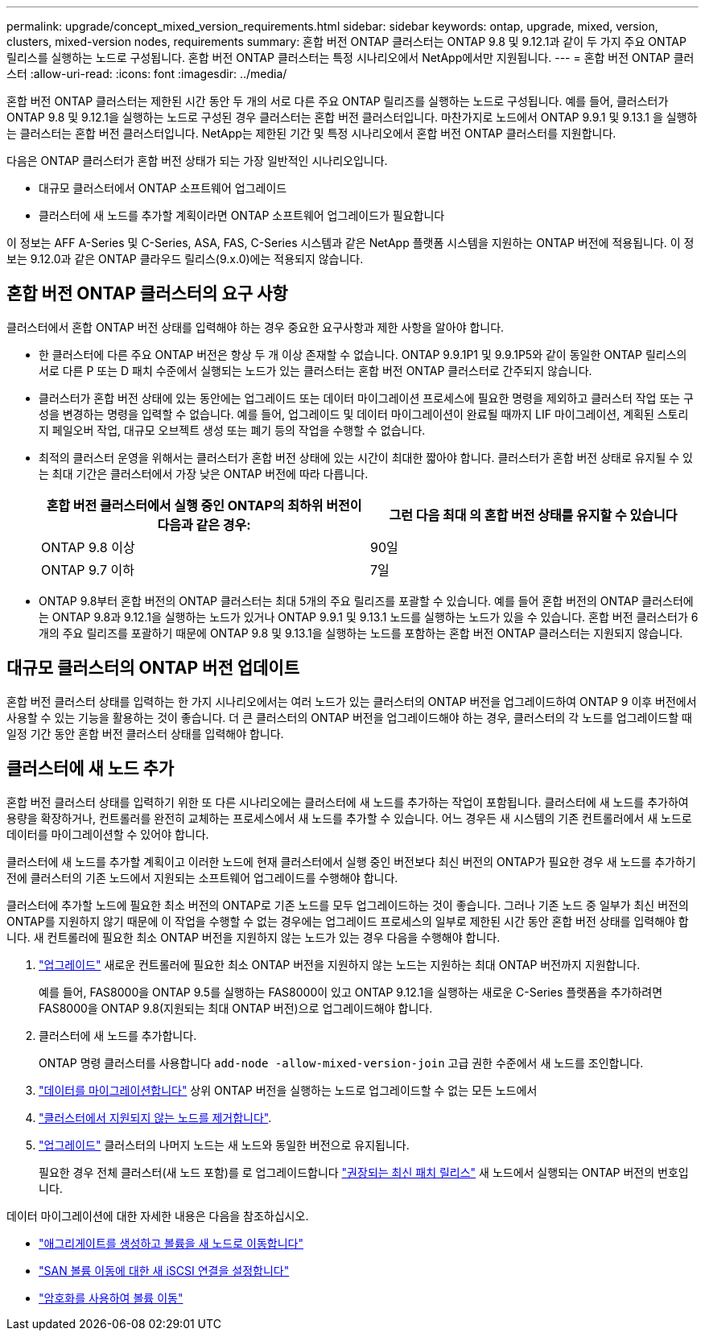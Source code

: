 ---
permalink: upgrade/concept_mixed_version_requirements.html 
sidebar: sidebar 
keywords: ontap, upgrade, mixed, version, clusters, mixed-version nodes, requirements 
summary: 혼합 버전 ONTAP 클러스터는 ONTAP 9.8 및 9.12.1과 같이 두 가지 주요 ONTAP 릴리스를 실행하는 노드로 구성됩니다. 혼합 버전 ONTAP 클러스터는 특정 시나리오에서 NetApp에서만 지원됩니다. 
---
= 혼합 버전 ONTAP 클러스터
:allow-uri-read: 
:icons: font
:imagesdir: ../media/


[role="lead"]
혼합 버전 ONTAP 클러스터는 제한된 시간 동안 두 개의 서로 다른 주요 ONTAP 릴리즈를 실행하는 노드로 구성됩니다.  예를 들어, 클러스터가 ONTAP 9.8 및 9.12.1을 실행하는 노드로 구성된 경우 클러스터는 혼합 버전 클러스터입니다.  마찬가지로 노드에서 ONTAP 9.9.1 및 9.13.1 을 실행하는 클러스터는 혼합 버전 클러스터입니다.  NetApp는 제한된 기간 및 특정 시나리오에서 혼합 버전 ONTAP 클러스터를 지원합니다.

다음은 ONTAP 클러스터가 혼합 버전 상태가 되는 가장 일반적인 시나리오입니다.

* 대규모 클러스터에서 ONTAP 소프트웨어 업그레이드
* 클러스터에 새 노드를 추가할 계획이라면 ONTAP 소프트웨어 업그레이드가 필요합니다


이 정보는 AFF A-Series 및 C-Series, ASA, FAS, C-Series 시스템과 같은 NetApp 플랫폼 시스템을 지원하는 ONTAP 버전에 적용됩니다. 이 정보는 9.12.0과 같은 ONTAP 클라우드 릴리스(9.x.0)에는 적용되지 않습니다.



== 혼합 버전 ONTAP 클러스터의 요구 사항

클러스터에서 혼합 ONTAP 버전 상태를 입력해야 하는 경우 중요한 요구사항과 제한 사항을 알아야 합니다.

* 한 클러스터에 다른 주요 ONTAP 버전은 항상 두 개 이상 존재할 수 없습니다. ONTAP 9.9.1P1 및 9.9.1P5와 같이 동일한 ONTAP 릴리스의 서로 다른 P 또는 D 패치 수준에서 실행되는 노드가 있는 클러스터는 혼합 버전 ONTAP 클러스터로 간주되지 않습니다.
* 클러스터가 혼합 버전 상태에 있는 동안에는 업그레이드 또는 데이터 마이그레이션 프로세스에 필요한 명령을 제외하고 클러스터 작업 또는 구성을 변경하는 명령을 입력할 수 없습니다.  예를 들어, 업그레이드 및 데이터 마이그레이션이 완료될 때까지 LIF 마이그레이션, 계획된 스토리지 페일오버 작업, 대규모 오브젝트 생성 또는 폐기 등의 작업을 수행할 수 없습니다.
* 최적의 클러스터 운영을 위해서는 클러스터가 혼합 버전 상태에 있는 시간이 최대한 짧아야 합니다.  클러스터가 혼합 버전 상태로 유지될 수 있는 최대 기간은 클러스터에서 가장 낮은 ONTAP 버전에 따라 다릅니다.
+
[cols="2*"]
|===
| 혼합 버전 클러스터에서 실행 중인 ONTAP의 최하위 버전이 다음과 같은 경우: | 그런 다음 최대 의 혼합 버전 상태를 유지할 수 있습니다 


| ONTAP 9.8 이상 | 90일 


| ONTAP 9.7 이하 | 7일 
|===
* ONTAP 9.8부터 혼합 버전의 ONTAP 클러스터는 최대 5개의 주요 릴리즈를 포괄할 수 있습니다. 예를 들어 혼합 버전의 ONTAP 클러스터에는 ONTAP 9.8과 9.12.1을 실행하는 노드가 있거나 ONTAP 9.9.1 및 9.13.1 노드를 실행하는 노드가 있을 수 있습니다. 혼합 버전 클러스터가 6개의 주요 릴리즈를 포괄하기 때문에 ONTAP 9.8 및 9.13.1을 실행하는 노드를 포함하는 혼합 버전 ONTAP 클러스터는 지원되지 않습니다.




== 대규모 클러스터의 ONTAP 버전 업데이트

혼합 버전 클러스터 상태를 입력하는 한 가지 시나리오에서는 여러 노드가 있는 클러스터의 ONTAP 버전을 업그레이드하여 ONTAP 9 이후 버전에서 사용할 수 있는 기능을 활용하는 것이 좋습니다. 더 큰 클러스터의 ONTAP 버전을 업그레이드해야 하는 경우, 클러스터의 각 노드를 업그레이드할 때 일정 기간 동안 혼합 버전 클러스터 상태를 입력해야 합니다.



== 클러스터에 새 노드 추가

혼합 버전 클러스터 상태를 입력하기 위한 또 다른 시나리오에는 클러스터에 새 노드를 추가하는 작업이 포함됩니다. 클러스터에 새 노드를 추가하여 용량을 확장하거나, 컨트롤러를 완전히 교체하는 프로세스에서 새 노드를 추가할 수 있습니다. 어느 경우든 새 시스템의 기존 컨트롤러에서 새 노드로 데이터를 마이그레이션할 수 있어야 합니다.

클러스터에 새 노드를 추가할 계획이고 이러한 노드에 현재 클러스터에서 실행 중인 버전보다 최신 버전의 ONTAP가 필요한 경우 새 노드를 추가하기 전에 클러스터의 기존 노드에서 지원되는 소프트웨어 업그레이드를 수행해야 합니다.

클러스터에 추가할 노드에 필요한 최소 버전의 ONTAP로 기존 노드를 모두 업그레이드하는 것이 좋습니다. 그러나 기존 노드 중 일부가 최신 버전의 ONTAP를 지원하지 않기 때문에 이 작업을 수행할 수 없는 경우에는 업그레이드 프로세스의 일부로 제한된 시간 동안 혼합 버전 상태를 입력해야 합니다. 새 컨트롤러에 필요한 최소 ONTAP 버전을 지원하지 않는 노드가 있는 경우 다음을 수행해야 합니다.

. link:https://docs.netapp.com/us-en/ontap/upgrade/concept_upgrade_methods.html["업그레이드"] 새로운 컨트롤러에 필요한 최소 ONTAP 버전을 지원하지 않는 노드는 지원하는 최대 ONTAP 버전까지 지원합니다.
+
예를 들어, FAS8000을 ONTAP 9.5를 실행하는 FAS8000이 있고 ONTAP 9.12.1을 실행하는 새로운 C-Series 플랫폼을 추가하려면 FAS8000을 ONTAP 9.8(지원되는 최대 ONTAP 버전)으로 업그레이드해야 합니다.

. 클러스터에 새 노드를 추가합니다.
+
ONTAP 명령 클러스터를 사용합니다 `add-node -allow-mixed-version-join` 고급 권한 수준에서 새 노드를 조인합니다.

. link:https://docs.netapp.com/us-en/ontap-systems-upgrade/upgrade/upgrade-create-aggregate-move-volumes.html["데이터를 마이그레이션합니다"] 상위 ONTAP 버전을 실행하는 노드로 업그레이드할 수 없는 모든 노드에서
. link:https://docs.netapp.com/us-en/ontap/system-admin/remov-nodes-cluster-concept.html["클러스터에서 지원되지 않는 노드를 제거합니다"^].
. link:https://docs.netapp.com/us-en/ontap/upgrade/concept_upgrade_methods.html["업그레이드"] 클러스터의 나머지 노드는 새 노드와 동일한 버전으로 유지됩니다.
+
필요한 경우 전체 클러스터(새 노드 포함)를 로 업그레이드합니다 link:https://kb.netapp.com/Support_Bulletins/Customer_Bulletins/SU2["권장되는 최신 패치 릴리스"] 새 노드에서 실행되는 ONTAP 버전의 번호입니다.



데이터 마이그레이션에 대한 자세한 내용은 다음을 참조하십시오.

* link:https://docs.netapp.com/us-en/ontap-systems-upgrade/upgrade/upgrade-create-aggregate-move-volumes.html["애그리게이트를 생성하고 볼륨을 새 노드로 이동합니다"^]
* link:https://docs.netapp.com/us-en/ontap-metrocluster/transition/task_move_linux_iscsi_hosts_from_mcc_fc_to_mcc_ip_nodes.html#setting-up-new-iscsi-connections["SAN 볼륨 이동에 대한 새 iSCSI 연결을 설정합니다"^]
* link:https://docs.netapp.com/us-en/ontap/encryption-at-rest/encrypt-existing-volume-task.html["암호화를 사용하여 볼륨 이동"^]

